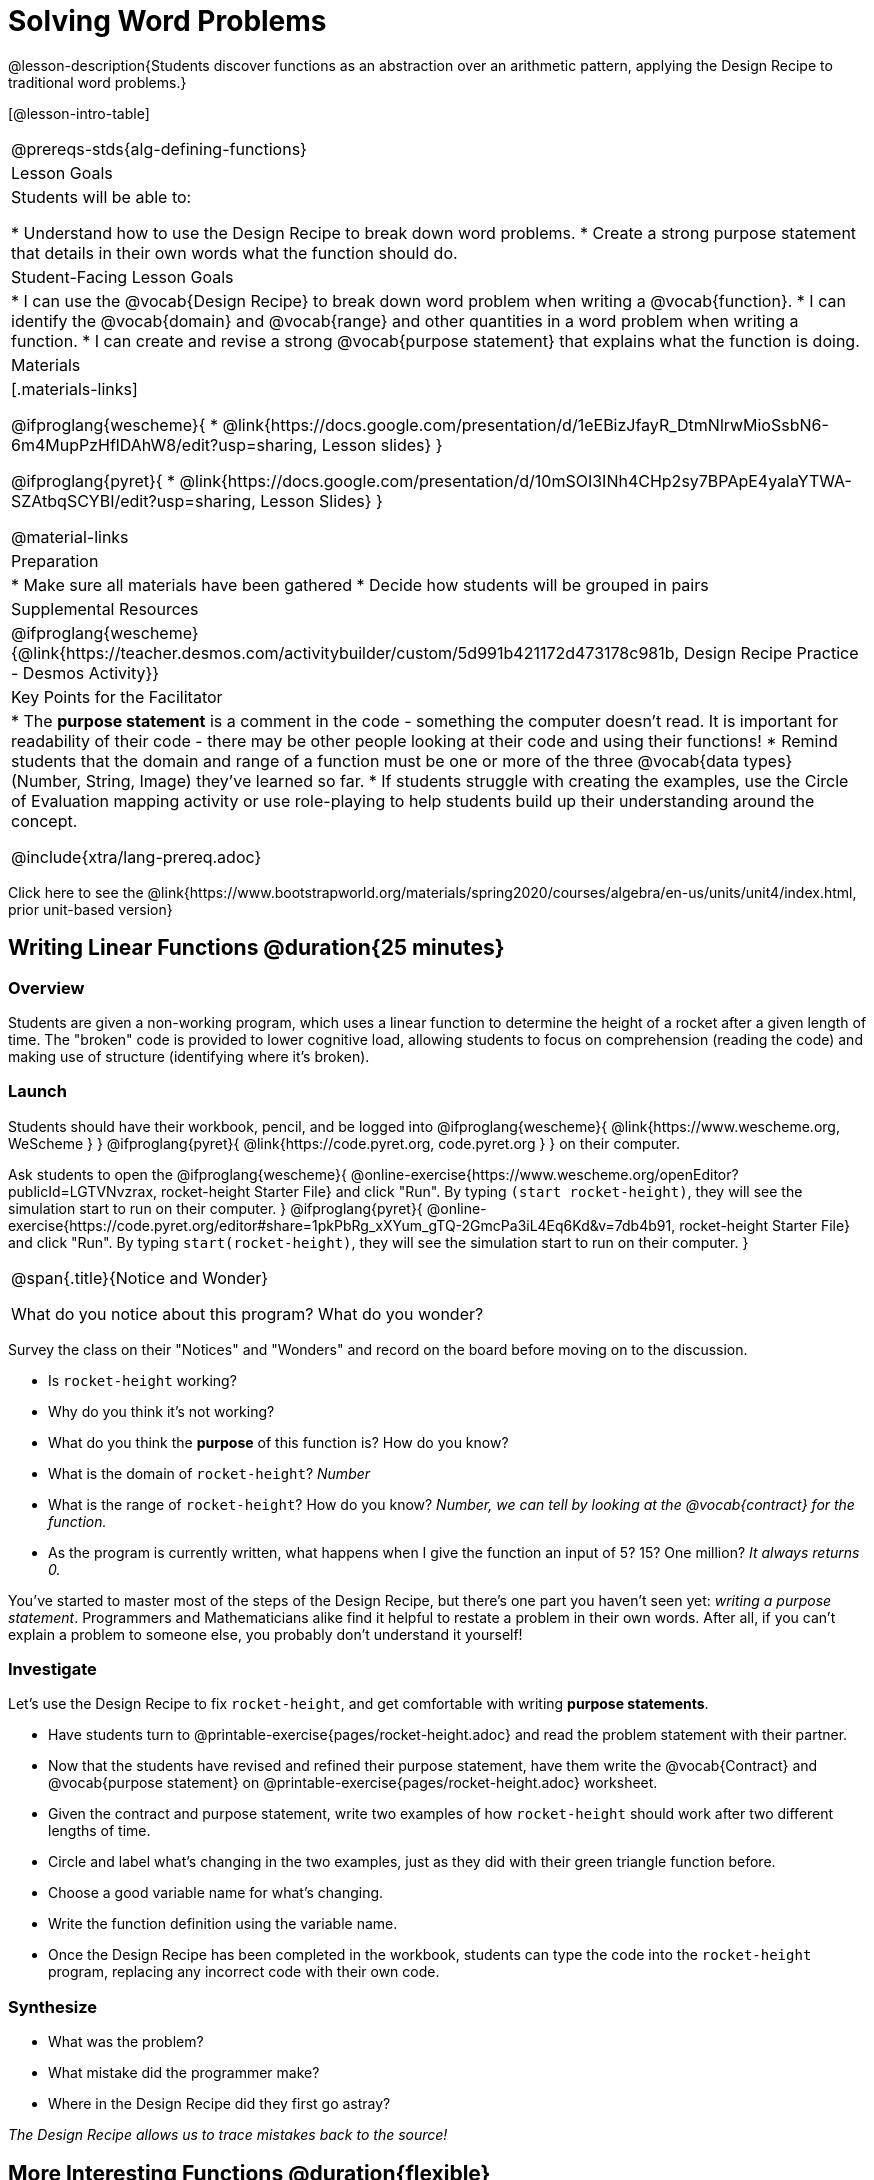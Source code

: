 = Solving Word Problems

@lesson-description{Students discover functions as an abstraction over an arithmetic pattern, applying the Design Recipe to traditional word problems.}

[@lesson-intro-table]
|===
@prereqs-stds{alg-defining-functions}
| Lesson Goals
| Students will be able to:

* Understand how to use the Design Recipe to break down word problems.
* Create a strong purpose statement that details in their own words what the function should do.

| Student-Facing Lesson Goals
|
* I can use the @vocab{Design Recipe} to break down word problem when writing a @vocab{function}.
* I can identify the @vocab{domain} and @vocab{range} and other quantities in a word problem when writing a function.
* I can create and revise a strong @vocab{purpose statement} that explains what the function is doing.

| Materials
|[.materials-links]

@ifproglang{wescheme}{
*  @link{https://docs.google.com/presentation/d/1eEBizJfayR_DtmNlrwMioSsbN6-6m4MupPzHflDAhW8/edit?usp=sharing, Lesson slides}
}

@ifproglang{pyret}{
* @link{https://docs.google.com/presentation/d/10mSOI3INh4CHp2sy7BPApE4yalaYTWA-SZAtbqSCYBI/edit?usp=sharing, Lesson Slides}
}

@material-links

| Preparation
|
* Make sure all materials have been gathered
* Decide how students will be grouped in pairs

| Supplemental Resources
|
@ifproglang{wescheme}{@link{https://teacher.desmos.com/activitybuilder/custom/5d991b421172d473178c981b, Design Recipe Practice - Desmos Activity}}


| Key Points for the Facilitator
|
* The *purpose statement* is a comment in the code - something the computer doesn't read.  It is important for readability of their code - there may be other people looking at their code and using their functions!
* Remind students that the domain and range of a function must be one or more of the three @vocab{data types} (Number, String, Image) they've learned so far.
* If students struggle with creating the examples, use the Circle of Evaluation mapping activity or use role-playing to help students build up their understanding around the concept.

@include{xtra/lang-prereq.adoc}

|===

[.old-materials]
Click here to see the @link{https://www.bootstrapworld.org/materials/spring2020/courses/algebra/en-us/units/unit4/index.html, prior unit-based version}

== Writing Linear Functions @duration{25 minutes}

=== Overview
Students are given a non-working program, which uses a linear function to determine the height of a rocket after a given length of time. The "broken" code is provided to lower cognitive load, allowing students to focus on comprehension (reading the code) and making use of structure (identifying where it's broken).

=== Launch

Students should have their workbook, pencil, and be logged into
@ifproglang{wescheme}{ @link{https://www.wescheme.org, WeScheme     } }
@ifproglang{pyret}{    @link{https://code.pyret.org, code.pyret.org } }
on their computer.

Ask students to open the 
@ifproglang{wescheme}{ @online-exercise{https://www.wescheme.org/openEditor?publicId=LGTVNvzrax, rocket-height Starter File} and click "Run". By typing `(start rocket-height)`, they will see the simulation start to run on their computer. }
@ifproglang{pyret}{ @online-exercise{https://code.pyret.org/editor#share=1pkPbRg_xXYum_gTQ-2GmcPa3iL4Eq6Kd&v=7db4b91, rocket-height Starter File} and click "Run". By typing `start(rocket-height)`, they will see the simulation start to run on their computer. }

[.notice-box, cols="1", grid="none", stripes="none"]
|===
|
@span{.title}{Notice and Wonder}

What do you notice about this program?  What do you wonder?
|===

Survey the class on their "Notices" and "Wonders" and record on the board before moving on to the discussion.

[.lesson-instruction]
- Is `rocket-height` working?
- Why do you think it's not working?
- What do you think the *purpose* of this function is?  How do you know?

- What is the domain of `rocket-height`?
_Number_

- What is the range of `rocket-height`? How do you know?
_Number, we can tell by looking at the @vocab{contract} for the function._

- As the program is currently written, what happens when I give the function an input of 5?  15?  One million?
_It always returns 0._

You've started to master most of the steps of the Design Recipe, but there's one part you haven't seen yet: _writing a purpose statement_. Programmers and Mathematicians alike find it helpful to restate a problem in their own words. After all, if you can't explain a problem to someone else, you probably don't understand it yourself!

=== Investigate

Let's use the Design Recipe to fix `rocket-height`, and get comfortable with writing *purpose statements*.

[.lesson-instruction]
- Have students turn to @printable-exercise{pages/rocket-height.adoc} and read the problem statement with their partner.
- Now that the students have revised and refined their purpose statement, have them write the @vocab{Contract} and @vocab{purpose statement} on @printable-exercise{pages/rocket-height.adoc} worksheet.
- Given the contract and purpose statement, write two examples of how `rocket-height` should work after two different lengths of time.
- Circle and label what's changing in the two examples, just as they did with their green triangle function before.
- Choose a good variable name for what's changing.
- Write the function definition using the variable name.
- Once the Design Recipe has been completed in the workbook, students can type the code into the `rocket-height` program, replacing any incorrect code with their own code.

=== Synthesize
- What was the problem?
- What mistake did the programmer make?
- Where in the Design Recipe did they first go astray?

_The Design Recipe allows us to trace mistakes back to the source!_

== More Interesting Functions @duration{flexible}

=== Overview
For teachers who cover quadratic and exponential functions, this activity deepens students' understanding of functions and extends the Design Recipe to include those. This can also be a useful activity for students who finish early, or who need more of a challenge.

=== Launch
Now that `rocket-height` is working correctly, explore the rest of the file and try the following:

- Remove the comment from before the `(start rocket-height)` and test the program.
- Put the comment back in front of `(start rocket-height)`, remove the comment from `(graph rocket-height)`, and test the program.
- Try out `(space rocket-height)`
- Try out `(everything rocket-height)`

=== Investigate
[.lesson-instruction]
- Can you make the rocket fly faster? Slower?
- Can you make the rocket sink down instead of fly up?
- Can you make the rocket _accelerate over time_, so that it moves faster the longer it flies?
- Can you make the rocket blast off _and then land again_?
- Can you make the rocket blast off, _reach a maximum height of exactly 1000 meters_, and then land?
- Can you make the rocket blast off, reach a maximum height of exactly 1000 meters, and then land after exactly 100 seconds?
- Can you make the rocket fly to the edge of the the universe?

=== Synthesize
Debrief - what did students try? Have students share their experiments with one another!

== Additional Exercises:
- @opt-printable-exercise{pages/purple-star.adoc}
- @opt-printable-exercise{pages/spot.adoc}
- @opt-printable-exercise{pages/average.adoc}
- @opt-printable-exercise{pages/examples-same-contracts1.adoc} 
- @opt-printable-exercise{pages/examples-same-contracts2.adoc} 
- @opt-printable-exercise{pages/match-contracts-examples1.adoc} 
- @opt-printable-exercise{pages/match-contracts-examples2.html} 
